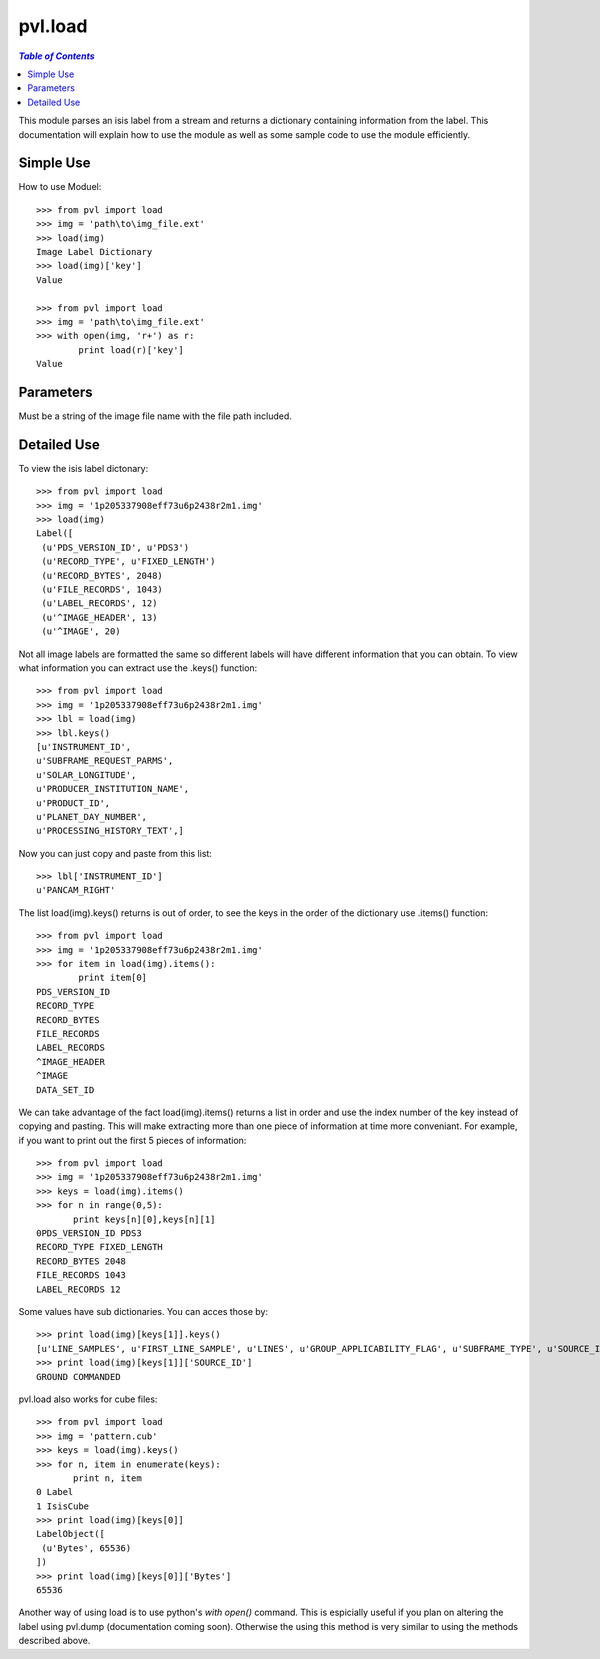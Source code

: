 ========
pvl.load
========

.. contents:: `Table of Contents`
  :local:

This module parses an isis label from a stream and returns a dictionary 
containing information from the label. This documentation will explain how to 
use the module as well as some sample code to use the module efficiently.

Simple Use
-----------

How to use Moduel::
 
 >>> from pvl import load
 >>> img = 'path\to\img_file.ext'
 >>> load(img)
 Image Label Dictionary
 >>> load(img)['key']
 Value

 >>> from pvl import load
 >>> img = 'path\to\img_file.ext'
 >>> with open(img, 'r+') as r:
         print load(r)['key']
 Value


Parameters
-----------

Must be a string of the image file name with the file path included.

Detailed Use
--------------

To view the isis label dictonary::

 >>> from pvl import load
 >>> img = '1p205337908eff73u6p2438r2m1.img'
 >>> load(img)
 Label([
  (u'PDS_VERSION_ID', u'PDS3')
  (u'RECORD_TYPE', u'FIXED_LENGTH')
  (u'RECORD_BYTES', 2048)
  (u'FILE_RECORDS', 1043)
  (u'LABEL_RECORDS', 12)
  (u'^IMAGE_HEADER', 13)
  (u'^IMAGE', 20)

Not all image labels are formatted the same so different labels will have 
different information that you can obtain. To view what information you can
extract use the .keys() function::
 
 >>> from pvl import load
 >>> img = '1p205337908eff73u6p2438r2m1.img'
 >>> lbl = load(img)
 >>> lbl.keys()
 [u'INSTRUMENT_ID',
 u'SUBFRAME_REQUEST_PARMS',
 u'SOLAR_LONGITUDE',
 u'PRODUCER_INSTITUTION_NAME',
 u'PRODUCT_ID',
 u'PLANET_DAY_NUMBER',
 u'PROCESSING_HISTORY_TEXT',]

Now you can just copy and paste from this list::
 
 >>> lbl['INSTRUMENT_ID']
 u'PANCAM_RIGHT'

The list load(img).keys() returns is out of order, to see the keys in the order 
of the dictionary use .items() function::

 >>> from pvl import load
 >>> img = '1p205337908eff73u6p2438r2m1.img'
 >>> for item in load(img).items():
         print item[0]
 PDS_VERSION_ID
 RECORD_TYPE
 RECORD_BYTES
 FILE_RECORDS
 LABEL_RECORDS
 ^IMAGE_HEADER
 ^IMAGE
 DATA_SET_ID

We can take advantage of the fact load(img).items() returns a list in order and 
use the index number of the key instead of copying and pasting. This will make
extracting more than one piece of information at time more conveniant. For
example, if you want to print out the first 5 pieces of information::
 
 >>> from pvl import load
 >>> img = '1p205337908eff73u6p2438r2m1.img'
 >>> keys = load(img).items()
 >>> for n in range(0,5):
        print keys[n][0],keys[n][1]
 0PDS_VERSION_ID PDS3
 RECORD_TYPE FIXED_LENGTH
 RECORD_BYTES 2048
 FILE_RECORDS 1043
 LABEL_RECORDS 12

Some values have sub dictionaries. You can acces those by::
 
 >>> print load(img)[keys[1]].keys()
 [u'LINE_SAMPLES', u'FIRST_LINE_SAMPLE', u'LINES', u'GROUP_APPLICABILITY_FLAG', u'SUBFRAME_TYPE', u'SOURCE_ID', u'FIRST_LINE']
 >>> print load(img)[keys[1]]['SOURCE_ID']
 GROUND COMMANDED

pvl.load also works for cube files::

 >>> from pvl import load
 >>> img = 'pattern.cub'
 >>> keys = load(img).keys()
 >>> for n, item in enumerate(keys):
        print n, item
 0 Label
 1 IsisCube
 >>> print load(img)[keys[0]]
 LabelObject([
  (u'Bytes', 65536)
 ])
 >>> print load(img)[keys[0]]['Bytes']
 65536

Another way of using load is to use python's `with open()` command. This is
espicially useful if you plan on altering the label using pvl.dump
(documentation coming soon). Otherwise the using this method is very similar to
using the methods described above.

.. code-block:: python
    :linenos:

    from pvl import load
    with open('pattern.cub','r') as r:
        print load(r)['Label']['Bytes']
    65536


